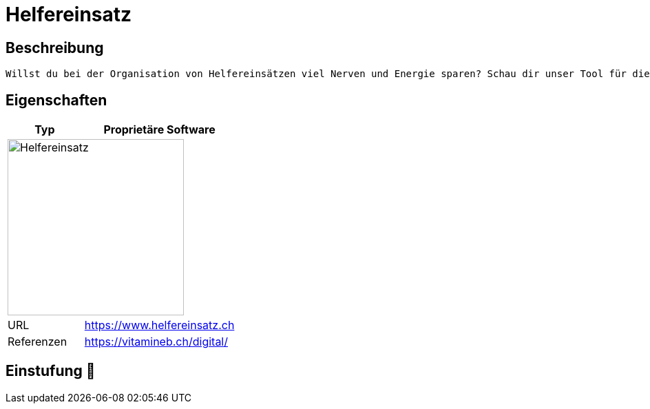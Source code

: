 = Helfereinsatz

== Beschreibung

[source,Website,subs="+normal"]
----
Willst du bei der Organisation von Helfereinsätzen viel Nerven und Energie sparen? Schau dir unser Tool für die Einsatzplanung von Helfereinsätzen an!
----

== Eigenschaften

[%header%footer,cols="1,2a"]
|===
| Typ
| Proprietäre Software

2+^| image:https://www.helfereinsatz.ch/assets/bstmpl/img/logo-dark-blue.svg[Helfereinsatz,256]


| URL 
| https://www.helfereinsatz.ch

| Referenzen
| https://vitamineb.ch/digital/
|===

== Einstufung 🔴
